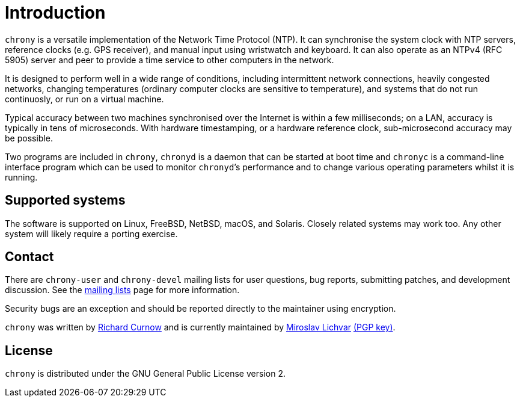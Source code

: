 :mytitle: Home

= Introduction

`chrony` is a versatile implementation of the Network Time Protocol (NTP).
It can synchronise the system clock with NTP servers, reference clocks
(e.g. GPS receiver), and manual input using wristwatch and keyboard.
It can also operate as an NTPv4 (RFC 5905) server and peer to provide
a time service to other computers in the network.

It is designed to perform well in a wide range of conditions, including
intermittent network connections, heavily congested networks, changing
temperatures (ordinary computer clocks are sensitive to temperature),
and systems that do not run continuosly, or run on a virtual machine.

Typical accuracy between two machines synchronised over the Internet is
within a few milliseconds; on a LAN, accuracy is typically in tens of
microseconds.  With hardware timestamping, or a hardware reference clock,
sub-microsecond accuracy may be possible.

Two programs are included in `chrony`, `chronyd` is a daemon that can be
started at boot time and `chronyc` is a command-line interface program which
can be used to monitor ``chronyd```'s performance and to change various
operating parameters whilst it is running.

== Supported systems

The software is supported on Linux, FreeBSD, NetBSD, macOS, and Solaris.
Closely related systems may work too. Any other system will likely require a
porting exercise.

== Contact

There are `chrony-user` and `chrony-devel` mailing lists for user questions,
bug reports, submitting patches, and development discussion. See the
<<lists.adoc#,mailing lists>> page for more information.

Security bugs are an exception and should be reported directly to the
maintainer using encryption.

`chrony` was written by http://www.rc0.org.uk/index.html[Richard Curnow] and is
currently maintained by mailto:mlichvar@redhat.com[Miroslav Lichvar]
link:gpgkey-8F375C7E8D0EE125A3D3BD51537E2B76F7680DAC.asc[(PGP key)].

== License

`chrony` is distributed under the GNU General Public License version 2.
